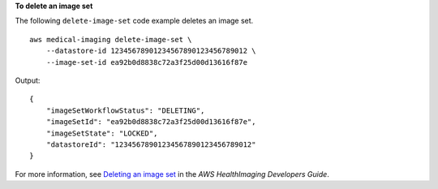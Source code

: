 **To delete an image set**

The following ``delete-image-set`` code example deletes an image set. ::

    aws medical-imaging delete-image-set \
        --datastore-id 12345678901234567890123456789012 \
        --image-set-id ea92b0d8838c72a3f25d00d13616f87e

Output::

    {
        "imageSetWorkflowStatus": "DELETING",
        "imageSetId": "ea92b0d8838c72a3f25d00d13616f87e",
        "imageSetState": "LOCKED",
        "datastoreId": "12345678901234567890123456789012"
    }

For more information, see `Deleting an image set`_ in the *AWS HealthImaging Developers Guide*.

.. _`Deleting an image set`: https://docs.aws.amazon.com/healthimaging/latest/devguide/delete-image-set.html